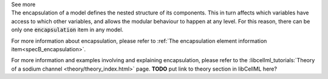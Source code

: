 .. _inform4_3:

.. container:: toggle

  .. container:: header

    See more

  .. container:: infospec

    The encapsulation of a model defines the nested structure of its components.
    This in turn affects which variables have access to which other variables, and allows the modular behaviour to happen at any level.
    For this reason, there can be only one :code:`encapsulation` item in any model.

    For more information about encapsulation, please refer to :ref:`The encapsulation element information item<specB_encapsulation>`.

    For more information and examples involving and explaining encapsulation, please refer to the :libcellml_tutorials:`Theory of a sodium channel <theory/theory_index.html>` page.
    **TODO** put link to theory section in libCellML here?
